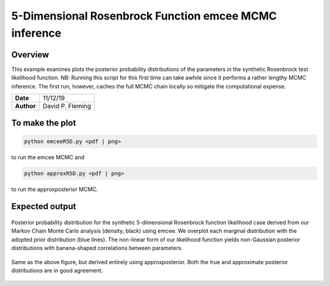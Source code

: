 5-Dimensional Rosenbrock Function emcee MCMC inference
======================================================

Overview
--------

This example examines plots the posterior probability distributions of the
parameters in the synthetic Rosenbrock test likelihood function. NB: Running
this script for this first time can take awhile since it performs a rather
lengthy MCMC inference. The first run, however, caches the full MCMC chain
locally so mitigate the computational expense.

===================   ============
**Date**              11/12/19
**Author**            David P. Fleming
===================   ============

To make the plot
----------------

.. code-block:: bash

    python emceeR5D.py <pdf | png>

to run the emcee MCMC and

.. code-block:: bash

  python approxR5D.py <pdf | png>

to run the approxposterior MCMC.


Expected output
---------------

.. figure:: emceeRD5Corner.png
   :width: 600px
   :align: center

   Posterior probability distribution for the synthetic 5-dimensional Rosenbrock
   function likelihood case derived from our Markov Chain Monte Carlo analysis
   (density, black) using emcee. We overplot each marginal distribution with the
   adopted prior distribution (blue lines). The non-linear form of our likelihood
   function yields non-Gaussian posterior distributions with banana-shaped
   correlations between parameters.

.. figure:: approxRD5Corner.png
  :width: 600px
  :align: center

  Same as the above figure, but derived entirely using approxposterior. Both
  the true and approximate posterior distributions are in good agreement.
